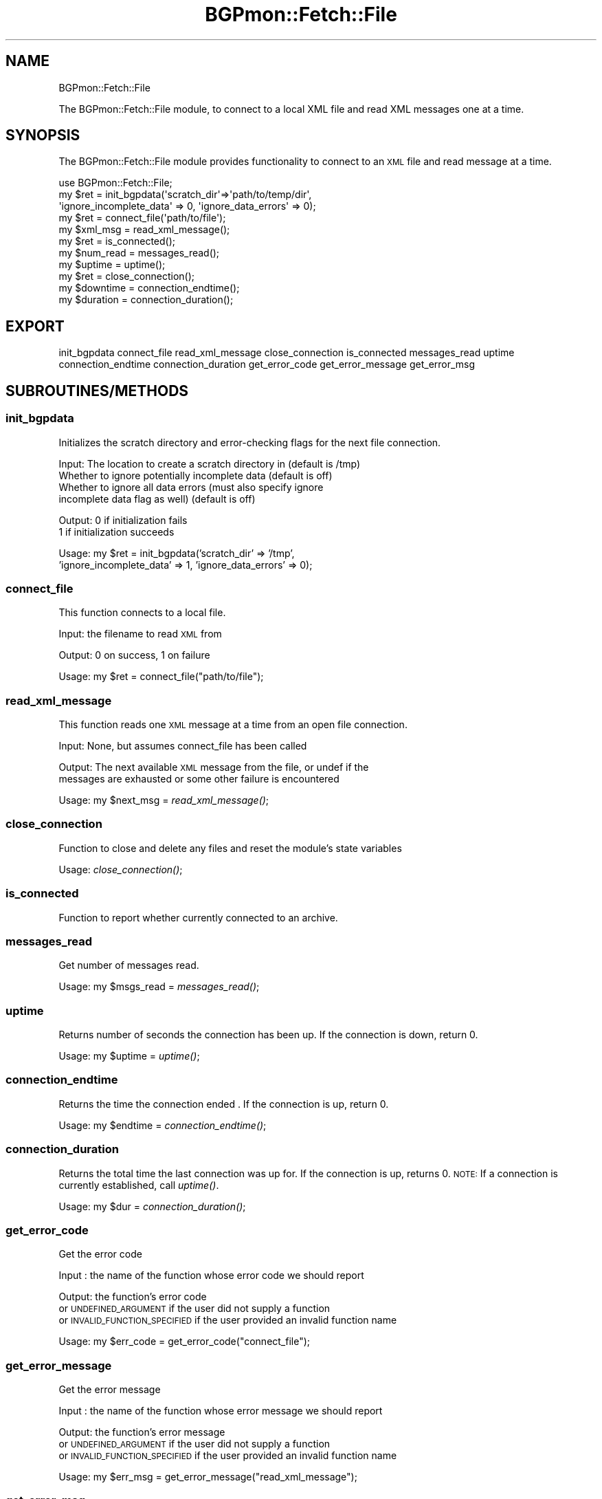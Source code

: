 .\" Automatically generated by Pod::Man 2.23 (Pod::Simple 3.14)
.\"
.\" Standard preamble:
.\" ========================================================================
.de Sp \" Vertical space (when we can't use .PP)
.if t .sp .5v
.if n .sp
..
.de Vb \" Begin verbatim text
.ft CW
.nf
.ne \\$1
..
.de Ve \" End verbatim text
.ft R
.fi
..
.\" Set up some character translations and predefined strings.  \*(-- will
.\" give an unbreakable dash, \*(PI will give pi, \*(L" will give a left
.\" double quote, and \*(R" will give a right double quote.  \*(C+ will
.\" give a nicer C++.  Capital omega is used to do unbreakable dashes and
.\" therefore won't be available.  \*(C` and \*(C' expand to `' in nroff,
.\" nothing in troff, for use with C<>.
.tr \(*W-
.ds C+ C\v'-.1v'\h'-1p'\s-2+\h'-1p'+\s0\v'.1v'\h'-1p'
.ie n \{\
.    ds -- \(*W-
.    ds PI pi
.    if (\n(.H=4u)&(1m=24u) .ds -- \(*W\h'-12u'\(*W\h'-12u'-\" diablo 10 pitch
.    if (\n(.H=4u)&(1m=20u) .ds -- \(*W\h'-12u'\(*W\h'-8u'-\"  diablo 12 pitch
.    ds L" ""
.    ds R" ""
.    ds C` ""
.    ds C' ""
'br\}
.el\{\
.    ds -- \|\(em\|
.    ds PI \(*p
.    ds L" ``
.    ds R" ''
'br\}
.\"
.\" Escape single quotes in literal strings from groff's Unicode transform.
.ie \n(.g .ds Aq \(aq
.el       .ds Aq '
.\"
.\" If the F register is turned on, we'll generate index entries on stderr for
.\" titles (.TH), headers (.SH), subsections (.SS), items (.Ip), and index
.\" entries marked with X<> in POD.  Of course, you'll have to process the
.\" output yourself in some meaningful fashion.
.ie \nF \{\
.    de IX
.    tm Index:\\$1\t\\n%\t"\\$2"
..
.    nr % 0
.    rr F
.\}
.el \{\
.    de IX
..
.\}
.\"
.\" Accent mark definitions (@(#)ms.acc 1.5 88/02/08 SMI; from UCB 4.2).
.\" Fear.  Run.  Save yourself.  No user-serviceable parts.
.    \" fudge factors for nroff and troff
.if n \{\
.    ds #H 0
.    ds #V .8m
.    ds #F .3m
.    ds #[ \f1
.    ds #] \fP
.\}
.if t \{\
.    ds #H ((1u-(\\\\n(.fu%2u))*.13m)
.    ds #V .6m
.    ds #F 0
.    ds #[ \&
.    ds #] \&
.\}
.    \" simple accents for nroff and troff
.if n \{\
.    ds ' \&
.    ds ` \&
.    ds ^ \&
.    ds , \&
.    ds ~ ~
.    ds /
.\}
.if t \{\
.    ds ' \\k:\h'-(\\n(.wu*8/10-\*(#H)'\'\h"|\\n:u"
.    ds ` \\k:\h'-(\\n(.wu*8/10-\*(#H)'\`\h'|\\n:u'
.    ds ^ \\k:\h'-(\\n(.wu*10/11-\*(#H)'^\h'|\\n:u'
.    ds , \\k:\h'-(\\n(.wu*8/10)',\h'|\\n:u'
.    ds ~ \\k:\h'-(\\n(.wu-\*(#H-.1m)'~\h'|\\n:u'
.    ds / \\k:\h'-(\\n(.wu*8/10-\*(#H)'\z\(sl\h'|\\n:u'
.\}
.    \" troff and (daisy-wheel) nroff accents
.ds : \\k:\h'-(\\n(.wu*8/10-\*(#H+.1m+\*(#F)'\v'-\*(#V'\z.\h'.2m+\*(#F'.\h'|\\n:u'\v'\*(#V'
.ds 8 \h'\*(#H'\(*b\h'-\*(#H'
.ds o \\k:\h'-(\\n(.wu+\w'\(de'u-\*(#H)/2u'\v'-.3n'\*(#[\z\(de\v'.3n'\h'|\\n:u'\*(#]
.ds d- \h'\*(#H'\(pd\h'-\w'~'u'\v'-.25m'\f2\(hy\fP\v'.25m'\h'-\*(#H'
.ds D- D\\k:\h'-\w'D'u'\v'-.11m'\z\(hy\v'.11m'\h'|\\n:u'
.ds th \*(#[\v'.3m'\s+1I\s-1\v'-.3m'\h'-(\w'I'u*2/3)'\s-1o\s+1\*(#]
.ds Th \*(#[\s+2I\s-2\h'-\w'I'u*3/5'\v'-.3m'o\v'.3m'\*(#]
.ds ae a\h'-(\w'a'u*4/10)'e
.ds Ae A\h'-(\w'A'u*4/10)'E
.    \" corrections for vroff
.if v .ds ~ \\k:\h'-(\\n(.wu*9/10-\*(#H)'\s-2\u~\d\s+2\h'|\\n:u'
.if v .ds ^ \\k:\h'-(\\n(.wu*10/11-\*(#H)'\v'-.4m'^\v'.4m'\h'|\\n:u'
.    \" for low resolution devices (crt and lpr)
.if \n(.H>23 .if \n(.V>19 \
\{\
.    ds : e
.    ds 8 ss
.    ds o a
.    ds d- d\h'-1'\(ga
.    ds D- D\h'-1'\(hy
.    ds th \o'bp'
.    ds Th \o'LP'
.    ds ae ae
.    ds Ae AE
.\}
.rm #[ #] #H #V #F C
.\" ========================================================================
.\"
.IX Title "BGPmon::Fetch::File 3pm"
.TH BGPmon::Fetch::File 3pm "2012-09-27" "perl v5.12.4" "User Contributed Perl Documentation"
.\" For nroff, turn off justification.  Always turn off hyphenation; it makes
.\" way too many mistakes in technical documents.
.if n .ad l
.nh
.SH "NAME"
BGPmon::Fetch::File
.PP
The BGPmon::Fetch::File module, to connect to a local XML file and read
XML messages one at a time.
.SH "SYNOPSIS"
.IX Header "SYNOPSIS"
The BGPmon::Fetch::File module provides functionality to connect
to an \s-1XML\s0 file and read message at a time.
.PP
.Vb 11
\&    use BGPmon::Fetch::File;
\&    my $ret = init_bgpdata(\*(Aqscratch_dir\*(Aq=>\*(Aqpath/to/temp/dir\*(Aq,
\&\*(Aqignore_incomplete_data\*(Aq => 0, \*(Aqignore_data_errors\*(Aq => 0);
\&    my $ret = connect_file(\*(Aqpath/to/file\*(Aq);
\&    my $xml_msg = read_xml_message();
\&    my $ret = is_connected();
\&    my $num_read = messages_read();
\&    my $uptime = uptime();
\&    my $ret = close_connection();
\&    my $downtime = connection_endtime();
\&    my $duration = connection_duration();
.Ve
.SH "EXPORT"
.IX Header "EXPORT"
init_bgpdata
connect_file
read_xml_message
close_connection
is_connected
messages_read
uptime
connection_endtime
connection_duration
get_error_code
get_error_message
get_error_msg
.SH "SUBROUTINES/METHODS"
.IX Header "SUBROUTINES/METHODS"
.SS "init_bgpdata"
.IX Subsection "init_bgpdata"
Initializes the scratch directory and error-checking flags for the next
file connection.
.PP
Input:      The location to create a scratch directory in (default is /tmp)
            Whether to ignore potentially incomplete data (default is off)
            Whether to ignore all data errors   (must also specify ignore
                incomplete data flag as well) (default is off)
.PP
Output:     0 if initialization fails
            1 if initialization succeeds
.PP
Usage:      my \f(CW$ret\fR = init_bgpdata('scratch_dir' => '/tmp',
                'ignore_incomplete_data' => 1, 'ignore_data_errors' => 0);
.SS "connect_file"
.IX Subsection "connect_file"
This function connects to a local file.
.PP
Input:      the filename to read \s-1XML\s0 from
.PP
Output:     0 on success, 1 on failure
.PP
Usage:      my \f(CW$ret\fR = connect_file(\*(L"path/to/file\*(R");
.SS "read_xml_message"
.IX Subsection "read_xml_message"
This function reads one \s-1XML\s0 message at a time from an open file connection.
.PP
Input:  None, but assumes connect_file has been called
.PP
Output: The next available \s-1XML\s0 message from the file, or undef if the
        messages are exhausted or some other failure is encountered
.PP
Usage:  my \f(CW$next_msg\fR = \fIread_xml_message()\fR;
.SS "close_connection"
.IX Subsection "close_connection"
Function to close and delete any files and reset the module's state variables
.PP
Usage:  \fIclose_connection()\fR;
.SS "is_connected"
.IX Subsection "is_connected"
Function to report whether currently connected to an archive.
.SS "messages_read"
.IX Subsection "messages_read"
Get number of messages read.
.PP
Usage:  my \f(CW$msgs_read\fR = \fImessages_read()\fR;
.SS "uptime"
.IX Subsection "uptime"
Returns number of seconds the connection has been up.
If the connection is down, return 0.
.PP
Usage:  my \f(CW$uptime\fR = \fIuptime()\fR;
.SS "connection_endtime"
.IX Subsection "connection_endtime"
Returns the time the connection ended .
If the connection is up, return 0.
.PP
Usage:  my \f(CW$endtime\fR = \fIconnection_endtime()\fR;
.SS "connection_duration"
.IX Subsection "connection_duration"
Returns the total time the last connection was up for.
If the connection is up, returns 0.
\&\s-1NOTE:\s0 If a connection is currently established, call \fIuptime()\fR.
.PP
Usage:  my \f(CW$dur\fR = \fIconnection_duration()\fR;
.SS "get_error_code"
.IX Subsection "get_error_code"
Get the error code
.PP
Input : the name of the function whose error code we should report
.PP
Output: the function's error code
        or \s-1UNDEFINED_ARGUMENT\s0 if the user did not supply a function
        or \s-1INVALID_FUNCTION_SPECIFIED\s0 if the user provided an invalid function name
.PP
Usage:  my \f(CW$err_code\fR = get_error_code(\*(L"connect_file\*(R");
.SS "get_error_message"
.IX Subsection "get_error_message"
Get the error message
.PP
Input : the name of the function whose error message we should report
.PP
Output: the function's error message
        or \s-1UNDEFINED_ARGUMENT\s0 if the user did not supply a function
        or \s-1INVALID_FUNCTION_SPECIFIED\s0 if the user provided an invalid function name
.PP
Usage:  my \f(CW$err_msg\fR = get_error_message(\*(L"read_xml_message\*(R");
.SS "get_error_msg"
.IX Subsection "get_error_msg"
Shorthand call for get_error_message
.SH "ERROR CODES AND MESSAGES"
.IX Header "ERROR CODES AND MESSAGES"
The following error codes and messages are defined:
.PP
.Vb 2
\&    0:  No Error
\&        \*(AqNo Error\*(Aq
\&
\&    301:    An argument to a function was undefined
\&            \*(AqUndefined Argument(s)\*(Aq
\&
\&    302:    There is no active connection to a file
\&            \*(AqNot connected to a file\*(Aq
\&
\&    303:    There is a currently\-active connection to a file
\&            \*(AqAlready connected to a file\*(Aq
\&
\&    304:    The filename or directory given does not exist
\&            \*(AqSpecified file/directory does not exist\*(Aq
\&
\&    305:    A system call failed
\&            \*(AqSystem call failed\*(Aq
\&
\&    306:    Decompressing the file failed
\&            \*(AqFailed to decompress file\*(Aq
\&
\&    307:    The file was not opened successfully
\&            \*(AqFailed to open file\*(Aq
\&
\&    308:    Initializing the XML Reader failed
\&            \*(AqFailed to initialize XML Reader\*(Aq
\&
\&    309:    The XML Reader encountered a fatal error
\&            \*(AqXML Parser Error\*(Aq
\&
\&    310:    The XML file passed in did not begin with an <xml> tag
\&            \*(AqFile must begin with <xml> tag\*(Aq
\&
\&    311:    An invalid function name was passed to get_error_[code/message/msg]
\&            \*(AqInvalid function specified\*(Aq
\&
\&    312:    There was an error initializing one or more of the options to init_bgpdata
\&            \*(AqFailed to initialize file connection\*(Aq
\&
\&    313:    At least one of the beginning ARCHIVER/OPENING or ARCHIVER/CLOSE
\&                messages were missing from the file
\&                NOTE: Setting the ignore_data_errors flag will suppress this
\&            \*(AqFile is missing expected ARCHIVER messages\*(Aq
\&
\&    314:    An additional ARCHIVER/OPENING message was encountered during file
\&                processing. This indicates a likely gap in the data.
\&                NOTE: Setting the ignore_incomplete_data flag will suppress this
\&            \*(AqFile may be missing data\*(Aq
\&
\&    315:    User tried to ignore all data errors, but was checking for incomplete data
\&            \*(AqCannot have ignore_incomplete_data off with ignore_data_errors on\*(Aq
.Ve
.SH "AUTHOR"
.IX Header "AUTHOR"
Jason Bartlett, \f(CW\*(C`<bartletj at cs.colostate.edu>\*(C'\fR
.SH "BUGS"
.IX Header "BUGS"
Please report any bugs or feature requests to \f(CW\*(C`bgpmon at netsec.colostate.edu\*(C'\fR, or through
the web interface at <http://bgpmon.netsec.colostate.edu>.
.SH "SUPPORT"
.IX Header "SUPPORT"
You can find documentation for this module with the perldoc command.
.PP
.Vb 1
\&    perldoc BGPmon::Fetch::File
.Ve
.SH "LICENSE AND COPYRIGHT"
.IX Header "LICENSE AND COPYRIGHT"
Copyright (c) 2012 Colorado State University
.PP
.Vb 8
\&    Permission is hereby granted, free of charge, to any person
\&    obtaining a copy of this software and associated documentation
\&    files (the "Software"), to deal in the Software without
\&    restriction, including without limitation the rights to use,
\&    copy, modify, merge, publish, distribute, sublicense, and/or
\&    sell copies of the Software, and to permit persons to whom
\&    the Software is furnished to do so, subject to the following
\&    conditions:
\&
\&    The above copyright notice and this permission notice shall be
\&    included in all copies or substantial portions of the Software.
\&
\&    THE SOFTWARE IS PROVIDED "AS IS", WITHOUT WARRANTY OF ANY KIND,
\&    EXPRESS OR IMPLIED, INCLUDING BUT NOT LIMITED TO THE WARRANTIES
\&    OF MERCHANTABILITY, FITNESS FOR A PARTICULAR PURPOSE AND
\&    NONINFRINGEMENT. IN NO EVENT SHALL THE AUTHORS OR COPYRIGHT
\&    HOLDERS BE LIABLE FOR ANY CLAIM, DAMAGES OR OTHER LIABILITY,
\&    WHETHER IN AN ACTION OF CONTRACT, TORT OR OTHERWISE, ARISING
\&    FROM, OUT OF OR IN CONNECTION WITH THE SOFTWARE OR THE USE OR
\&    OTHER DEALINGS IN THE SOFTWARE.\e
\&
\&    File: File.pm
\&
\&    Authors: Jason Bartlett, Kaustubh Gadkari, Dan Massey, Cathie Olschanowsky
\&    Date: 13 Jul 2012
.Ve
